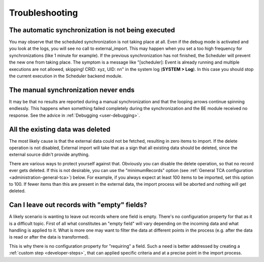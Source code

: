 ﻿.. include:: ../../Includes.txt


.. _user-troubleshooting:

Troubleshooting
^^^^^^^^^^^^^^^


.. _user-backend-troubleshooting-not-executed:

The automatic synchronization is not being executed
"""""""""""""""""""""""""""""""""""""""""""""""""""

You may observe that the scheduled synchronization is not taking place
at all. Even if the debug mode is activated and you look at the
logs, you will see no call to external\_import. This may happen when
you set a too high frequency for synchronizations (like 1 minute for
example). If the previous synchronization has not finished, the
Scheduler will prevent the new one from taking place. The symptom is a
message like "[scheduler]: Event is already running and multiple
executions are not allowed, skipping! CRID: xyz, UID: nn" in the
system log (**SYSTEM > Log**). In this case you should stop the current
execution in the Scheduler backend module.


.. _user-backend-troubleshooting-neverending:

The manual synchronization never ends
"""""""""""""""""""""""""""""""""""""

It may be that no results are reported during a manual synchronization
and that the looping arrows continue spinning endlessly. This happens
when something failed completely during the synchronization and the BE
module received no response. See the advice in :ref:`Debugging <user-debugging>`.


.. _user-backend-troubleshooting-all-deleted:

All the existing data was deleted
"""""""""""""""""""""""""""""""""

The most likely cause is that the external data could not be fetched,
resulting in zero items to import. If the delete operation is not
disabled, External import will take that as a sign that all existing
data should be deleted, since the external source didn't provide
anything.

There are various ways to protect yourself against that. Obviously you
can disable the delete operation, so that no record ever gets deleted.
If this is not desirable, you can use the "minimumRecords" option (see
:ref:`General TCA configuration <administration-general-tca>`) below.
For example, if you always expect at least 100 items to be imported,
set this option to 100. If fewer items than this are present in the
external data, the import process will be aborted and nothing will get deleted.


.. _user-backend-troubleshooting-empty-fields:

Can I leave out records with "empty" fields?
""""""""""""""""""""""""""""""""""""""""""""

A likely scenario is wanting to leave out records where one field is empty.
There's no configuration property for that as it is a difficult topic.
First of all what constitutes an "empty field" will vary depending on
the incoming data and what handling is applied to it. What is more
one may want to filter the data at different points in the process
(e.g. after the data is read or after the data is transformed).

This is why there is no configuration property for "requiring" a field.
Such a need is better addressed by creating a :ref:`custom step <developer-steps>`,
that can applied specific criteria and at a precise point in the
import process.
